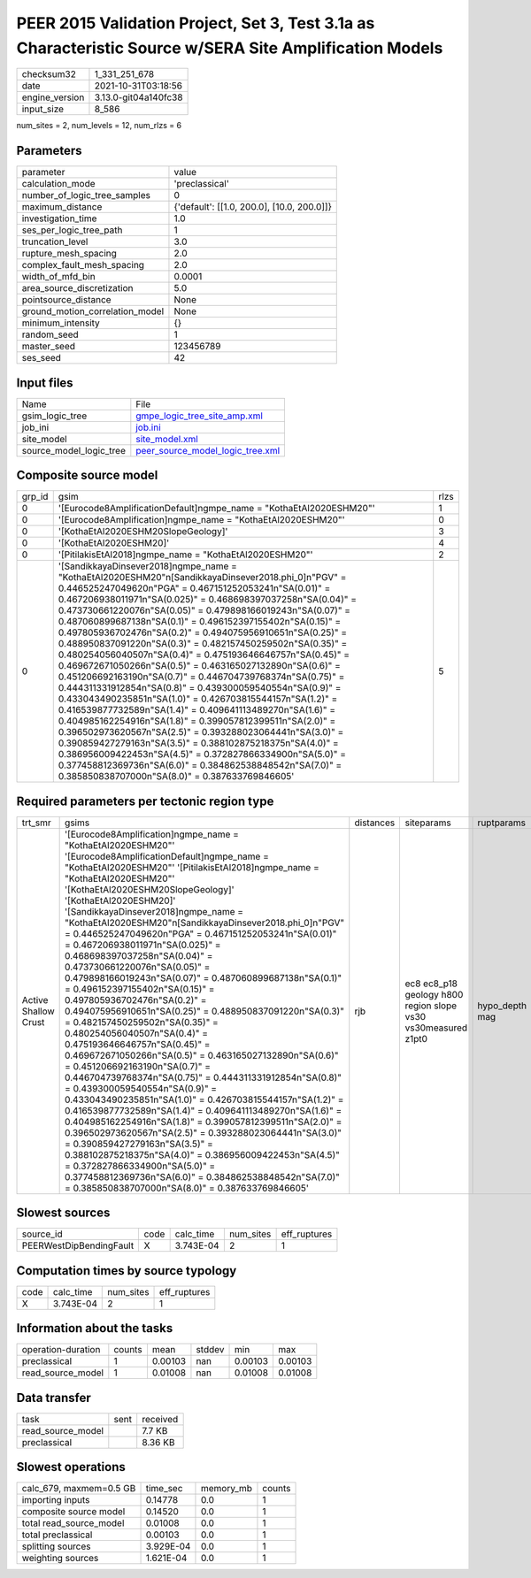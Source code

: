 PEER 2015 Validation Project, Set 3, Test 3.1a as Characteristic Source w/SERA Site Amplification Models
========================================================================================================

+----------------+----------------------+
| checksum32     | 1_331_251_678        |
+----------------+----------------------+
| date           | 2021-10-31T03:18:56  |
+----------------+----------------------+
| engine_version | 3.13.0-git04a140fc38 |
+----------------+----------------------+
| input_size     | 8_586                |
+----------------+----------------------+

num_sites = 2, num_levels = 12, num_rlzs = 6

Parameters
----------
+---------------------------------+--------------------------------------------+
| parameter                       | value                                      |
+---------------------------------+--------------------------------------------+
| calculation_mode                | 'preclassical'                             |
+---------------------------------+--------------------------------------------+
| number_of_logic_tree_samples    | 0                                          |
+---------------------------------+--------------------------------------------+
| maximum_distance                | {'default': [[1.0, 200.0], [10.0, 200.0]]} |
+---------------------------------+--------------------------------------------+
| investigation_time              | 1.0                                        |
+---------------------------------+--------------------------------------------+
| ses_per_logic_tree_path         | 1                                          |
+---------------------------------+--------------------------------------------+
| truncation_level                | 3.0                                        |
+---------------------------------+--------------------------------------------+
| rupture_mesh_spacing            | 2.0                                        |
+---------------------------------+--------------------------------------------+
| complex_fault_mesh_spacing      | 2.0                                        |
+---------------------------------+--------------------------------------------+
| width_of_mfd_bin                | 0.0001                                     |
+---------------------------------+--------------------------------------------+
| area_source_discretization      | 5.0                                        |
+---------------------------------+--------------------------------------------+
| pointsource_distance            | None                                       |
+---------------------------------+--------------------------------------------+
| ground_motion_correlation_model | None                                       |
+---------------------------------+--------------------------------------------+
| minimum_intensity               | {}                                         |
+---------------------------------+--------------------------------------------+
| random_seed                     | 1                                          |
+---------------------------------+--------------------------------------------+
| master_seed                     | 123456789                                  |
+---------------------------------+--------------------------------------------+
| ses_seed                        | 42                                         |
+---------------------------------+--------------------------------------------+

Input files
-----------
+-------------------------+------------------------------------------------------------------------+
| Name                    | File                                                                   |
+-------------------------+------------------------------------------------------------------------+
| gsim_logic_tree         | `gmpe_logic_tree_site_amp.xml <gmpe_logic_tree_site_amp.xml>`_         |
+-------------------------+------------------------------------------------------------------------+
| job_ini                 | `job.ini <job.ini>`_                                                   |
+-------------------------+------------------------------------------------------------------------+
| site_model              | `site_model.xml <site_model.xml>`_                                     |
+-------------------------+------------------------------------------------------------------------+
| source_model_logic_tree | `peer_source_model_logic_tree.xml <peer_source_model_logic_tree.xml>`_ |
+-------------------------+------------------------------------------------------------------------+

Composite source model
----------------------
+--------+--------------------------------------------------------------------------------------------------------------------------------------------------------------------------------------------------------------------------------------------------------------------------------------------------------------------------------------------------------------------------------------------------------------------------------------------------------------------------------------------------------------------------------------------------------------------------------------------------------------------------------------------------------------------------------------------------------------------------------------------------------------------------------------------------------------------------------------------------------------------------------------------------------------------------------------------------------------------------------------------------------------------------------------------------------------------------------------------------------------------------------------------------------------------------------------------------------------------------------------------------------------+------+
| grp_id | gsim                                                                                                                                                                                                                                                                                                                                                                                                                                                                                                                                                                                                                                                                                                                                                                                                                                                                                                                                                                                                                                                                                                                                                                                                                                                         | rlzs |
+--------+--------------------------------------------------------------------------------------------------------------------------------------------------------------------------------------------------------------------------------------------------------------------------------------------------------------------------------------------------------------------------------------------------------------------------------------------------------------------------------------------------------------------------------------------------------------------------------------------------------------------------------------------------------------------------------------------------------------------------------------------------------------------------------------------------------------------------------------------------------------------------------------------------------------------------------------------------------------------------------------------------------------------------------------------------------------------------------------------------------------------------------------------------------------------------------------------------------------------------------------------------------------+------+
| 0      | '[Eurocode8AmplificationDefault]\ngmpe_name = "KothaEtAl2020ESHM20"'                                                                                                                                                                                                                                                                                                                                                                                                                                                                                                                                                                                                                                                                                                                                                                                                                                                                                                                                                                                                                                                                                                                                                                                         | 1    |
+--------+--------------------------------------------------------------------------------------------------------------------------------------------------------------------------------------------------------------------------------------------------------------------------------------------------------------------------------------------------------------------------------------------------------------------------------------------------------------------------------------------------------------------------------------------------------------------------------------------------------------------------------------------------------------------------------------------------------------------------------------------------------------------------------------------------------------------------------------------------------------------------------------------------------------------------------------------------------------------------------------------------------------------------------------------------------------------------------------------------------------------------------------------------------------------------------------------------------------------------------------------------------------+------+
| 0      | '[Eurocode8Amplification]\ngmpe_name = "KothaEtAl2020ESHM20"'                                                                                                                                                                                                                                                                                                                                                                                                                                                                                                                                                                                                                                                                                                                                                                                                                                                                                                                                                                                                                                                                                                                                                                                                | 0    |
+--------+--------------------------------------------------------------------------------------------------------------------------------------------------------------------------------------------------------------------------------------------------------------------------------------------------------------------------------------------------------------------------------------------------------------------------------------------------------------------------------------------------------------------------------------------------------------------------------------------------------------------------------------------------------------------------------------------------------------------------------------------------------------------------------------------------------------------------------------------------------------------------------------------------------------------------------------------------------------------------------------------------------------------------------------------------------------------------------------------------------------------------------------------------------------------------------------------------------------------------------------------------------------+------+
| 0      | '[KothaEtAl2020ESHM20SlopeGeology]'                                                                                                                                                                                                                                                                                                                                                                                                                                                                                                                                                                                                                                                                                                                                                                                                                                                                                                                                                                                                                                                                                                                                                                                                                          | 3    |
+--------+--------------------------------------------------------------------------------------------------------------------------------------------------------------------------------------------------------------------------------------------------------------------------------------------------------------------------------------------------------------------------------------------------------------------------------------------------------------------------------------------------------------------------------------------------------------------------------------------------------------------------------------------------------------------------------------------------------------------------------------------------------------------------------------------------------------------------------------------------------------------------------------------------------------------------------------------------------------------------------------------------------------------------------------------------------------------------------------------------------------------------------------------------------------------------------------------------------------------------------------------------------------+------+
| 0      | '[KothaEtAl2020ESHM20]'                                                                                                                                                                                                                                                                                                                                                                                                                                                                                                                                                                                                                                                                                                                                                                                                                                                                                                                                                                                                                                                                                                                                                                                                                                      | 4    |
+--------+--------------------------------------------------------------------------------------------------------------------------------------------------------------------------------------------------------------------------------------------------------------------------------------------------------------------------------------------------------------------------------------------------------------------------------------------------------------------------------------------------------------------------------------------------------------------------------------------------------------------------------------------------------------------------------------------------------------------------------------------------------------------------------------------------------------------------------------------------------------------------------------------------------------------------------------------------------------------------------------------------------------------------------------------------------------------------------------------------------------------------------------------------------------------------------------------------------------------------------------------------------------+------+
| 0      | '[PitilakisEtAl2018]\ngmpe_name = "KothaEtAl2020ESHM20"'                                                                                                                                                                                                                                                                                                                                                                                                                                                                                                                                                                                                                                                                                                                                                                                                                                                                                                                                                                                                                                                                                                                                                                                                     | 2    |
+--------+--------------------------------------------------------------------------------------------------------------------------------------------------------------------------------------------------------------------------------------------------------------------------------------------------------------------------------------------------------------------------------------------------------------------------------------------------------------------------------------------------------------------------------------------------------------------------------------------------------------------------------------------------------------------------------------------------------------------------------------------------------------------------------------------------------------------------------------------------------------------------------------------------------------------------------------------------------------------------------------------------------------------------------------------------------------------------------------------------------------------------------------------------------------------------------------------------------------------------------------------------------------+------+
| 0      | '[SandikkayaDinsever2018]\ngmpe_name = "KothaEtAl2020ESHM20"\n[SandikkayaDinsever2018.phi_0]\n"PGV" = 0.446525247049620\n"PGA" = 0.467151252053241\n"SA(0.01)" = 0.467206938011971\n"SA(0.025)" = 0.468698397037258\n"SA(0.04)" = 0.473730661220076\n"SA(0.05)" = 0.479898166019243\n"SA(0.07)" = 0.487060899687138\n"SA(0.1)" = 0.496152397155402\n"SA(0.15)" = 0.497805936702476\n"SA(0.2)" = 0.494075956910651\n"SA(0.25)" = 0.488950837091220\n"SA(0.3)" = 0.482157450259502\n"SA(0.35)" = 0.480254056040507\n"SA(0.4)" = 0.475193646646757\n"SA(0.45)" = 0.469672671050266\n"SA(0.5)" = 0.463165027132890\n"SA(0.6)" = 0.451206692163190\n"SA(0.7)" = 0.446704739768374\n"SA(0.75)" = 0.444311331912854\n"SA(0.8)" = 0.439300059540554\n"SA(0.9)" = 0.433043490235851\n"SA(1.0)" = 0.426703815544157\n"SA(1.2)" = 0.416539877732589\n"SA(1.4)" = 0.409641113489270\n"SA(1.6)" = 0.404985162254916\n"SA(1.8)" = 0.399057812399511\n"SA(2.0)" = 0.396502973620567\n"SA(2.5)" = 0.393288023064441\n"SA(3.0)" = 0.390859427279163\n"SA(3.5)" = 0.388102875218375\n"SA(4.0)" = 0.386956009422453\n"SA(4.5)" = 0.372827866334900\n"SA(5.0)" = 0.377458812369736\n"SA(6.0)" = 0.384862538848542\n"SA(7.0)" = 0.385850838707000\n"SA(8.0)" = 0.387633769846605' | 5    |
+--------+--------------------------------------------------------------------------------------------------------------------------------------------------------------------------------------------------------------------------------------------------------------------------------------------------------------------------------------------------------------------------------------------------------------------------------------------------------------------------------------------------------------------------------------------------------------------------------------------------------------------------------------------------------------------------------------------------------------------------------------------------------------------------------------------------------------------------------------------------------------------------------------------------------------------------------------------------------------------------------------------------------------------------------------------------------------------------------------------------------------------------------------------------------------------------------------------------------------------------------------------------------------+------+

Required parameters per tectonic region type
--------------------------------------------
+----------------------+----------------------------------------------------------------------------------------------------------------------------------------------------------------------------------------------------------------------------------------------------------------------------------------------------------------------------------------------------------------------------------------------------------------------------------------------------------------------------------------------------------------------------------------------------------------------------------------------------------------------------------------------------------------------------------------------------------------------------------------------------------------------------------------------------------------------------------------------------------------------------------------------------------------------------------------------------------------------------------------------------------------------------------------------------------------------------------------------------------------------------------------------------------------------------------------------------------------------------------------------------------------------------------------------------------------------------------------------------------------------------------------------------------------------------------------------------------------------------------------------------------------------+-----------+---------------------------------------------------------------+----------------+
| trt_smr              | gsims                                                                                                                                                                                                                                                                                                                                                                                                                                                                                                                                                                                                                                                                                                                                                                                                                                                                                                                                                                                                                                                                                                                                                                                                                                                                                                                                                                                                                                                                                                                | distances | siteparams                                                    | ruptparams     |
+----------------------+----------------------------------------------------------------------------------------------------------------------------------------------------------------------------------------------------------------------------------------------------------------------------------------------------------------------------------------------------------------------------------------------------------------------------------------------------------------------------------------------------------------------------------------------------------------------------------------------------------------------------------------------------------------------------------------------------------------------------------------------------------------------------------------------------------------------------------------------------------------------------------------------------------------------------------------------------------------------------------------------------------------------------------------------------------------------------------------------------------------------------------------------------------------------------------------------------------------------------------------------------------------------------------------------------------------------------------------------------------------------------------------------------------------------------------------------------------------------------------------------------------------------+-----------+---------------------------------------------------------------+----------------+
| Active Shallow Crust | '[Eurocode8Amplification]\ngmpe_name = "KothaEtAl2020ESHM20"' '[Eurocode8AmplificationDefault]\ngmpe_name = "KothaEtAl2020ESHM20"' '[PitilakisEtAl2018]\ngmpe_name = "KothaEtAl2020ESHM20"' '[KothaEtAl2020ESHM20SlopeGeology]' '[KothaEtAl2020ESHM20]' '[SandikkayaDinsever2018]\ngmpe_name = "KothaEtAl2020ESHM20"\n[SandikkayaDinsever2018.phi_0]\n"PGV" = 0.446525247049620\n"PGA" = 0.467151252053241\n"SA(0.01)" = 0.467206938011971\n"SA(0.025)" = 0.468698397037258\n"SA(0.04)" = 0.473730661220076\n"SA(0.05)" = 0.479898166019243\n"SA(0.07)" = 0.487060899687138\n"SA(0.1)" = 0.496152397155402\n"SA(0.15)" = 0.497805936702476\n"SA(0.2)" = 0.494075956910651\n"SA(0.25)" = 0.488950837091220\n"SA(0.3)" = 0.482157450259502\n"SA(0.35)" = 0.480254056040507\n"SA(0.4)" = 0.475193646646757\n"SA(0.45)" = 0.469672671050266\n"SA(0.5)" = 0.463165027132890\n"SA(0.6)" = 0.451206692163190\n"SA(0.7)" = 0.446704739768374\n"SA(0.75)" = 0.444311331912854\n"SA(0.8)" = 0.439300059540554\n"SA(0.9)" = 0.433043490235851\n"SA(1.0)" = 0.426703815544157\n"SA(1.2)" = 0.416539877732589\n"SA(1.4)" = 0.409641113489270\n"SA(1.6)" = 0.404985162254916\n"SA(1.8)" = 0.399057812399511\n"SA(2.0)" = 0.396502973620567\n"SA(2.5)" = 0.393288023064441\n"SA(3.0)" = 0.390859427279163\n"SA(3.5)" = 0.388102875218375\n"SA(4.0)" = 0.386956009422453\n"SA(4.5)" = 0.372827866334900\n"SA(5.0)" = 0.377458812369736\n"SA(6.0)" = 0.384862538848542\n"SA(7.0)" = 0.385850838707000\n"SA(8.0)" = 0.387633769846605' | rjb       | ec8 ec8_p18 geology h800 region slope vs30 vs30measured z1pt0 | hypo_depth mag |
+----------------------+----------------------------------------------------------------------------------------------------------------------------------------------------------------------------------------------------------------------------------------------------------------------------------------------------------------------------------------------------------------------------------------------------------------------------------------------------------------------------------------------------------------------------------------------------------------------------------------------------------------------------------------------------------------------------------------------------------------------------------------------------------------------------------------------------------------------------------------------------------------------------------------------------------------------------------------------------------------------------------------------------------------------------------------------------------------------------------------------------------------------------------------------------------------------------------------------------------------------------------------------------------------------------------------------------------------------------------------------------------------------------------------------------------------------------------------------------------------------------------------------------------------------+-----------+---------------------------------------------------------------+----------------+

Slowest sources
---------------
+-------------------------+------+-----------+-----------+--------------+
| source_id               | code | calc_time | num_sites | eff_ruptures |
+-------------------------+------+-----------+-----------+--------------+
| PEERWestDipBendingFault | X    | 3.743E-04 | 2         | 1            |
+-------------------------+------+-----------+-----------+--------------+

Computation times by source typology
------------------------------------
+------+-----------+-----------+--------------+
| code | calc_time | num_sites | eff_ruptures |
+------+-----------+-----------+--------------+
| X    | 3.743E-04 | 2         | 1            |
+------+-----------+-----------+--------------+

Information about the tasks
---------------------------
+--------------------+--------+---------+--------+---------+---------+
| operation-duration | counts | mean    | stddev | min     | max     |
+--------------------+--------+---------+--------+---------+---------+
| preclassical       | 1      | 0.00103 | nan    | 0.00103 | 0.00103 |
+--------------------+--------+---------+--------+---------+---------+
| read_source_model  | 1      | 0.01008 | nan    | 0.01008 | 0.01008 |
+--------------------+--------+---------+--------+---------+---------+

Data transfer
-------------
+-------------------+------+----------+
| task              | sent | received |
+-------------------+------+----------+
| read_source_model |      | 7.7 KB   |
+-------------------+------+----------+
| preclassical      |      | 8.36 KB  |
+-------------------+------+----------+

Slowest operations
------------------
+-------------------------+-----------+-----------+--------+
| calc_679, maxmem=0.5 GB | time_sec  | memory_mb | counts |
+-------------------------+-----------+-----------+--------+
| importing inputs        | 0.14778   | 0.0       | 1      |
+-------------------------+-----------+-----------+--------+
| composite source model  | 0.14520   | 0.0       | 1      |
+-------------------------+-----------+-----------+--------+
| total read_source_model | 0.01008   | 0.0       | 1      |
+-------------------------+-----------+-----------+--------+
| total preclassical      | 0.00103   | 0.0       | 1      |
+-------------------------+-----------+-----------+--------+
| splitting sources       | 3.929E-04 | 0.0       | 1      |
+-------------------------+-----------+-----------+--------+
| weighting sources       | 1.621E-04 | 0.0       | 1      |
+-------------------------+-----------+-----------+--------+